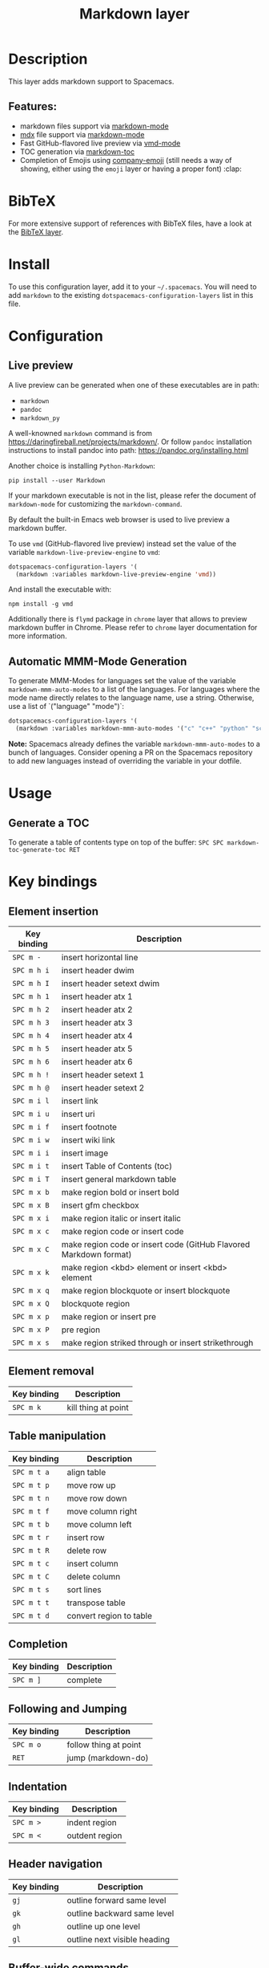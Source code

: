 #+TITLE: Markdown layer

#+TAGS: dsl|layer|markup|programming

[[file:img/markdown.png]]

* Table of Contents                     :TOC_5_gh:noexport:
- [[#description][Description]]
  - [[#features][Features:]]
- [[#bibtex][BibTeX]]
- [[#install][Install]]
- [[#configuration][Configuration]]
  - [[#live-preview][Live preview]]
  - [[#automatic-mmm-mode-generation][Automatic MMM-Mode Generation]]
- [[#usage][Usage]]
  - [[#generate-a-toc][Generate a TOC]]
- [[#key-bindings][Key bindings]]
  - [[#element-insertion][Element insertion]]
  - [[#element-removal][Element removal]]
  - [[#table-manipulation][Table manipulation]]
  - [[#completion][Completion]]
  - [[#following-and-jumping][Following and Jumping]]
  - [[#indentation][Indentation]]
  - [[#header-navigation][Header navigation]]
  - [[#buffer-wide-commands][Buffer-wide commands]]
  - [[#list-editing][List editing]]
  - [[#movement][Movement]]
  - [[#promotion-demotion][Promotion, Demotion]]
  - [[#toggles][Toggles]]

* Description
This layer adds markdown support to Spacemacs.

** Features:
- markdown files support via [[http://jblevins.org/git/markdown-mode.git/][markdown-mode]]
- [[https://github.com/mdx-js/mdx][mdx]] file support via [[http://jblevins.org/git/markdown-mode.git/][markdown-mode]]
- Fast GitHub-flavored live preview via [[https://github.com/blak3mill3r/vmd-mode][vmd-mode]]
- TOC generation via [[https://github.com/ardumont/markdown-toc][markdown-toc]]
- Completion of Emojis using [[https://github.com/dunn/company-emoji][company-emoji]] (still needs a way of showing, either
  using the =emoji= layer or having a proper font) :clap:

* BibTeX
For more extensive support of references with BibTeX files, have a look at the
[[https://github.com/syl20bnr/spacemacs/blob/develop/layers/%2Blang/bibtex/README.org][BibTeX layer]].

* Install
To use this configuration layer, add it to your =~/.spacemacs=. You will need to
add =markdown= to the existing =dotspacemacs-configuration-layers= list in this
file.

* Configuration
** Live preview
A live preview can be generated when one of these executables are in path:
- =markdown=
- =pandoc=
- =markdown_py=

A well-knowned =markdown= command is from [[https://daringfireball.net/projects/markdown/]].
Or follow =pandoc= installation instructions to install pandoc into path:
[[https://pandoc.org/installing.html]]

Another choice is installing =Python-Markdown=:

#+BEGIN_SRC shell
  pip install --user Markdown
#+END_SRC

If your markdown executable is not in the list, please refer the document of
=markdown-mode= for customizing the =markdown-command=.

By default the built-in Emacs web browser is used to live preview a markdown
buffer.

To use =vmd= (GitHub-flavored live preview) instead set the value of the
variable =markdown-live-preview-engine= to =vmd=:

#+BEGIN_SRC emacs-lisp
  dotspacemacs-configuration-layers '(
    (markdown :variables markdown-live-preview-engine 'vmd))
#+END_SRC

And install the executable with:

#+BEGIN_SRC shell
  npm install -g vmd
#+END_SRC

Additionally there is =flymd= package in =chrome= layer that allows to preview
markdown buffer in Chrome. Please refer to =chrome= layer documentation for more
information.

** Automatic MMM-Mode Generation
To generate MMM-Modes for languages set the value of the variable
=markdown-mmm-auto-modes= to a list of the languages. For languages where the
mode name directly relates to the language name, use a string. Otherwise, use a
list of `("language" "mode")`:

#+BEGIN_SRC emacs-lisp
  dotspacemacs-configuration-layers '(
    (markdown :variables markdown-mmm-auto-modes '("c" "c++" "python" "scala" ("elisp" "emacs-lisp"))))
#+END_SRC

*Note:* Spacemacs already defines the variable =markdown-mmm-auto-modes= to a
bunch of languages. Consider opening a PR on the Spacemacs repository to add
new languages instead of overriding the variable in your dotfile.

* Usage
** Generate a TOC
To generate a table of contents type on top of the buffer:
~SPC SPC markdown-toc-generate-toc RET~

* Key bindings
** Element insertion

| Key binding | Description                                                       |
|-------------+-------------------------------------------------------------------|
| ~SPC m -~   | insert horizontal line                                            |
| ~SPC m h i~ | insert header dwim                                                |
| ~SPC m h I~ | insert header setext dwim                                         |
| ~SPC m h 1~ | insert header atx 1                                               |
| ~SPC m h 2~ | insert header atx 2                                               |
| ~SPC m h 3~ | insert header atx 3                                               |
| ~SPC m h 4~ | insert header atx 4                                               |
| ~SPC m h 5~ | insert header atx 5                                               |
| ~SPC m h 6~ | insert header atx 6                                               |
| ~SPC m h !~ | insert header setext 1                                            |
| ~SPC m h @~ | insert header setext 2                                            |
| ~SPC m i l~ | insert link                                                       |
| ~SPC m i u~ | insert uri                                                        |
| ~SPC m i f~ | insert footnote                                                   |
| ~SPC m i w~ | insert wiki link                                                  |
| ~SPC m i i~ | insert image                                                      |
| ~SPC m i t~ | insert Table of Contents (toc)                                    |
| ~SPC m i T~ | insert general markdown table                                     |
| ~SPC m x b~ | make region bold or insert bold                                   |
| ~SPC m x B~ | insert gfm checkbox                                               |
| ~SPC m x i~ | make region italic or insert italic                               |
| ~SPC m x c~ | make region code or insert code                                   |
| ~SPC m x C~ | make region code or insert code (GitHub Flavored Markdown format) |
| ~SPC m x k~ | make region <kbd> element or insert <kbd> element                 |
| ~SPC m x q~ | make region blockquote or insert blockquote                       |
| ~SPC m x Q~ | blockquote region                                                 |
| ~SPC m x p~ | make region or insert pre                                         |
| ~SPC m x P~ | pre region                                                        |
| ~SPC m x s~ | make region striked through or insert strikethrough               |

** Element removal

| Key binding | Description         |
|-------------+---------------------|
| ~SPC m k~   | kill thing at point |

** Table manipulation

| Key binding | Description             |
|-------------+-------------------------|
| ~SPC m t a~ | align table             |
| ~SPC m t p~ | move row up             |
| ~SPC m t n~ | move row down           |
| ~SPC m t f~ | move column right       |
| ~SPC m t b~ | move column left        |
| ~SPC m t r~ | insert row              |
| ~SPC m t R~ | delete row              |
| ~SPC m t c~ | insert column           |
| ~SPC m t C~ | delete column           |
| ~SPC m t s~ | sort lines              |
| ~SPC m t t~ | transpose table         |
| ~SPC m t d~ | convert region to table |

** Completion

| Key binding | Description |
|-------------+-------------|
| ~SPC m ]~   | complete    |

** Following and Jumping

| Key binding | Description           |
|-------------+-----------------------|
| ~SPC m o~   | follow thing at point |
| ~RET~       | jump (markdown-do)    |

** Indentation

| Key binding | Description    |
|-------------+----------------|
| ~SPC m >~   | indent region  |
| ~SPC m <~   | outdent region |

** Header navigation

| Key binding | Description                  |
|-------------+------------------------------|
| ~gj~        | outline forward same level   |
| ~gk~        | outline backward same level  |
| ~gh~        | outline up one level         |
| ~gl~        | outline next visible heading |

** Buffer-wide commands

| Key binding | Description                                                                          |
|-------------+--------------------------------------------------------------------------------------|
| ~SPC m c ]~ | complete buffer                                                                      |
| ~SPC m c m~ | other window                                                                         |
| ~SPC m c p~ | preview                                                                              |
| ~SPC m c P~ | live preview using engine defined with layer variable =markdown-live-preview-engine= |
| ~SPC m c e~ | export                                                                               |
| ~SPC m c v~ | export and preview                                                                   |
| ~SPC m c o~ | open                                                                                 |
| ~SPC m c w~ | kill ring save                                                                       |
| ~SPC m c c~ | check refs                                                                           |
| ~SPC m c n~ | cleanup list numbers                                                                 |
| ~SPC m c r~ | render buffer                                                                        |

** List editing

| Key binding | Description      |
|-------------+------------------|
| ~SPC m l i~ | insert list item |

** Movement

| Key binding | Description        |
|-------------+--------------------|
| ~SPC m {~   | backward paragraph |
| ~SPC m }~   | forward paragraph  |
| ~SPC m N~   | next link          |
| ~SPC m P~   | previous link      |

** Promotion, Demotion

| Key binding        | Command            |
|--------------------+--------------------|
| ~M-k~ or ~M-up~    | markdown-move-up   |
| ~M-j~ or ~M-down~  | markdown-move-down |
| ~M-h~ or ~M-left~  | markdown-promote   |
| ~M-l~ or ~M-right~ | markdown-demote    |

** Toggles

| Key binding | Description          |
|-------------+----------------------|
| ~SPC m T i~ | toggle inline images |
| ~SPC m T l~ | toggle hidden urls   |
| ~SPC m T m~ | toggle markup hiding |
| ~SPC m T t~ | toggle checkbox      |
| ~SPC m T w~ | toggle wiki links    |
